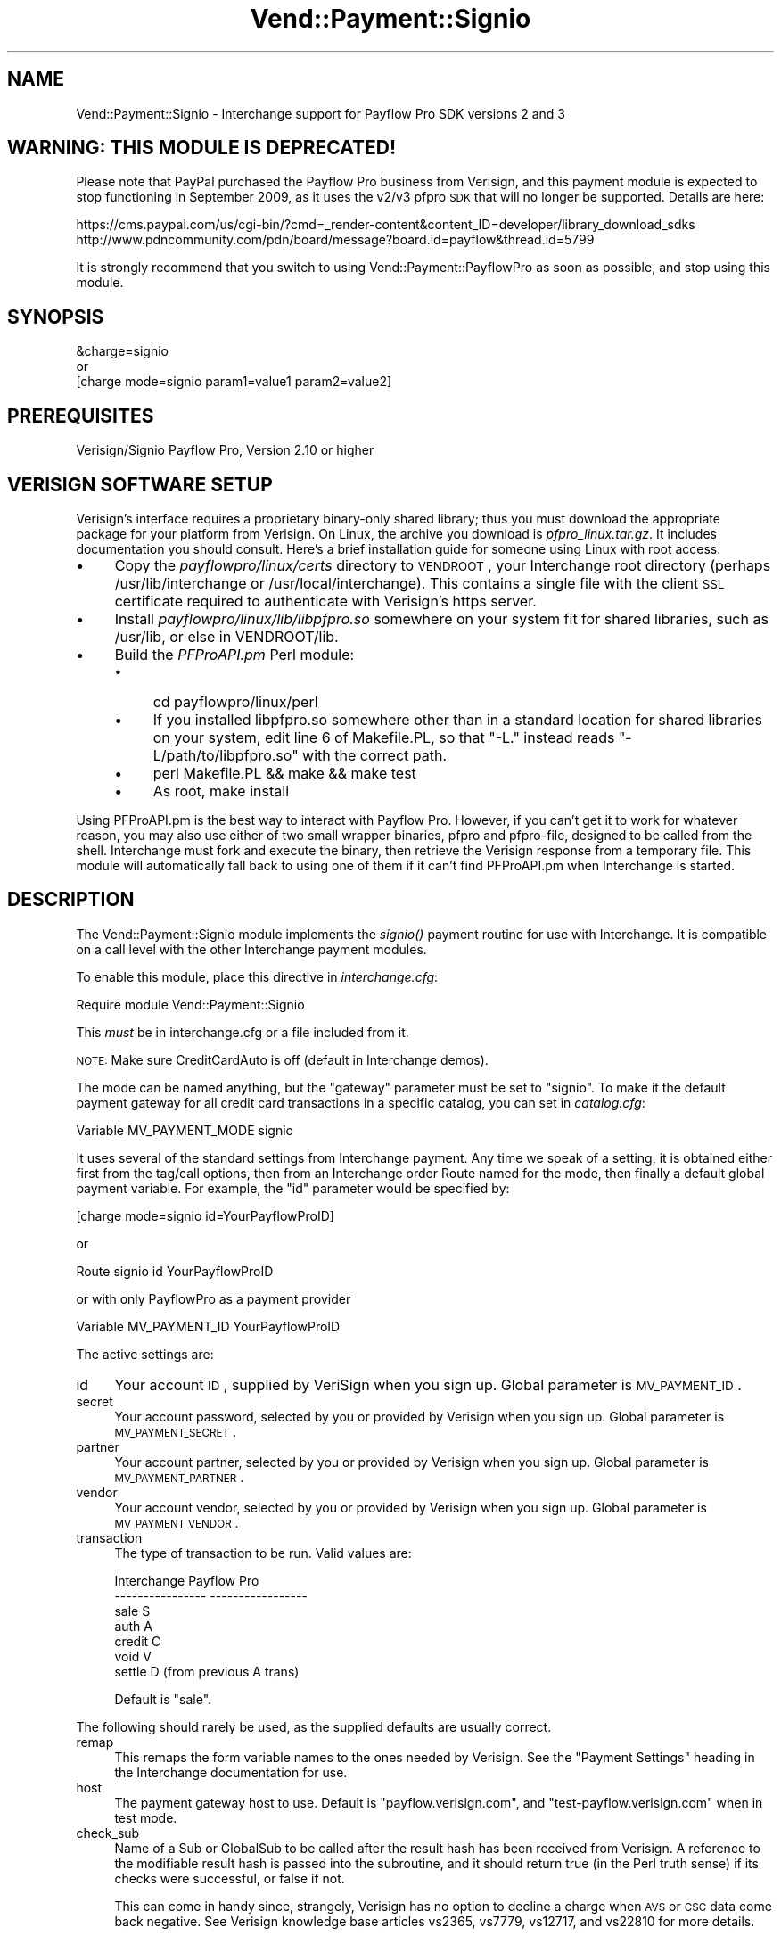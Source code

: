 .\" Automatically generated by Pod::Man 2.16 (Pod::Simple 3.05)
.\"
.\" Standard preamble:
.\" ========================================================================
.de Sh \" Subsection heading
.br
.if t .Sp
.ne 5
.PP
\fB\\$1\fR
.PP
..
.de Sp \" Vertical space (when we can't use .PP)
.if t .sp .5v
.if n .sp
..
.de Vb \" Begin verbatim text
.ft CW
.nf
.ne \\$1
..
.de Ve \" End verbatim text
.ft R
.fi
..
.\" Set up some character translations and predefined strings.  \*(-- will
.\" give an unbreakable dash, \*(PI will give pi, \*(L" will give a left
.\" double quote, and \*(R" will give a right double quote.  \*(C+ will
.\" give a nicer C++.  Capital omega is used to do unbreakable dashes and
.\" therefore won't be available.  \*(C` and \*(C' expand to `' in nroff,
.\" nothing in troff, for use with C<>.
.tr \(*W-
.ds C+ C\v'-.1v'\h'-1p'\s-2+\h'-1p'+\s0\v'.1v'\h'-1p'
.ie n \{\
.    ds -- \(*W-
.    ds PI pi
.    if (\n(.H=4u)&(1m=24u) .ds -- \(*W\h'-12u'\(*W\h'-12u'-\" diablo 10 pitch
.    if (\n(.H=4u)&(1m=20u) .ds -- \(*W\h'-12u'\(*W\h'-8u'-\"  diablo 12 pitch
.    ds L" ""
.    ds R" ""
.    ds C` ""
.    ds C' ""
'br\}
.el\{\
.    ds -- \|\(em\|
.    ds PI \(*p
.    ds L" ``
.    ds R" ''
'br\}
.\"
.\" Escape single quotes in literal strings from groff's Unicode transform.
.ie \n(.g .ds Aq \(aq
.el       .ds Aq '
.\"
.\" If the F register is turned on, we'll generate index entries on stderr for
.\" titles (.TH), headers (.SH), subsections (.Sh), items (.Ip), and index
.\" entries marked with X<> in POD.  Of course, you'll have to process the
.\" output yourself in some meaningful fashion.
.ie \nF \{\
.    de IX
.    tm Index:\\$1\t\\n%\t"\\$2"
..
.    nr % 0
.    rr F
.\}
.el \{\
.    de IX
..
.\}
.\"
.\" Accent mark definitions (@(#)ms.acc 1.5 88/02/08 SMI; from UCB 4.2).
.\" Fear.  Run.  Save yourself.  No user-serviceable parts.
.    \" fudge factors for nroff and troff
.if n \{\
.    ds #H 0
.    ds #V .8m
.    ds #F .3m
.    ds #[ \f1
.    ds #] \fP
.\}
.if t \{\
.    ds #H ((1u-(\\\\n(.fu%2u))*.13m)
.    ds #V .6m
.    ds #F 0
.    ds #[ \&
.    ds #] \&
.\}
.    \" simple accents for nroff and troff
.if n \{\
.    ds ' \&
.    ds ` \&
.    ds ^ \&
.    ds , \&
.    ds ~ ~
.    ds /
.\}
.if t \{\
.    ds ' \\k:\h'-(\\n(.wu*8/10-\*(#H)'\'\h"|\\n:u"
.    ds ` \\k:\h'-(\\n(.wu*8/10-\*(#H)'\`\h'|\\n:u'
.    ds ^ \\k:\h'-(\\n(.wu*10/11-\*(#H)'^\h'|\\n:u'
.    ds , \\k:\h'-(\\n(.wu*8/10)',\h'|\\n:u'
.    ds ~ \\k:\h'-(\\n(.wu-\*(#H-.1m)'~\h'|\\n:u'
.    ds / \\k:\h'-(\\n(.wu*8/10-\*(#H)'\z\(sl\h'|\\n:u'
.\}
.    \" troff and (daisy-wheel) nroff accents
.ds : \\k:\h'-(\\n(.wu*8/10-\*(#H+.1m+\*(#F)'\v'-\*(#V'\z.\h'.2m+\*(#F'.\h'|\\n:u'\v'\*(#V'
.ds 8 \h'\*(#H'\(*b\h'-\*(#H'
.ds o \\k:\h'-(\\n(.wu+\w'\(de'u-\*(#H)/2u'\v'-.3n'\*(#[\z\(de\v'.3n'\h'|\\n:u'\*(#]
.ds d- \h'\*(#H'\(pd\h'-\w'~'u'\v'-.25m'\f2\(hy\fP\v'.25m'\h'-\*(#H'
.ds D- D\\k:\h'-\w'D'u'\v'-.11m'\z\(hy\v'.11m'\h'|\\n:u'
.ds th \*(#[\v'.3m'\s+1I\s-1\v'-.3m'\h'-(\w'I'u*2/3)'\s-1o\s+1\*(#]
.ds Th \*(#[\s+2I\s-2\h'-\w'I'u*3/5'\v'-.3m'o\v'.3m'\*(#]
.ds ae a\h'-(\w'a'u*4/10)'e
.ds Ae A\h'-(\w'A'u*4/10)'E
.    \" corrections for vroff
.if v .ds ~ \\k:\h'-(\\n(.wu*9/10-\*(#H)'\s-2\u~\d\s+2\h'|\\n:u'
.if v .ds ^ \\k:\h'-(\\n(.wu*10/11-\*(#H)'\v'-.4m'^\v'.4m'\h'|\\n:u'
.    \" for low resolution devices (crt and lpr)
.if \n(.H>23 .if \n(.V>19 \
\{\
.    ds : e
.    ds 8 ss
.    ds o a
.    ds d- d\h'-1'\(ga
.    ds D- D\h'-1'\(hy
.    ds th \o'bp'
.    ds Th \o'LP'
.    ds ae ae
.    ds Ae AE
.\}
.rm #[ #] #H #V #F C
.\" ========================================================================
.\"
.IX Title "Vend::Payment::Signio 3"
.TH Vend::Payment::Signio 3 "2010-03-25" "perl v5.10.0" "User Contributed Perl Documentation"
.\" For nroff, turn off justification.  Always turn off hyphenation; it makes
.\" way too many mistakes in technical documents.
.if n .ad l
.nh
.SH "NAME"
Vend::Payment::Signio \- Interchange support for Payflow Pro SDK versions 2 and 3
.SH "WARNING: THIS MODULE IS DEPRECATED!"
.IX Header "WARNING: THIS MODULE IS DEPRECATED!"
Please note that PayPal purchased the Payflow Pro business from
Verisign, and this payment module is expected to stop functioning in
September 2009, as it uses the v2/v3 pfpro \s-1SDK\s0 that will no longer be
supported. Details are here:
.PP
.Vb 2
\& https://cms.paypal.com/us/cgi\-bin/?cmd=_render\-content&content_ID=developer/library_download_sdks
\& http://www.pdncommunity.com/pdn/board/message?board.id=payflow&thread.id=5799
.Ve
.PP
It is strongly recommend that you switch to using
Vend::Payment::PayflowPro as soon as possible, and stop using this
module.
.SH "SYNOPSIS"
.IX Header "SYNOPSIS"
.Vb 1
\&    &charge=signio
\&
\&        or
\&
\&    [charge mode=signio param1=value1 param2=value2]
.Ve
.SH "PREREQUISITES"
.IX Header "PREREQUISITES"
Verisign/Signio Payflow Pro, Version 2.10 or higher
.SH "VERISIGN SOFTWARE SETUP"
.IX Header "VERISIGN SOFTWARE SETUP"
Verisign's interface requires a proprietary binary-only shared library;
thus you must download the appropriate package for your platform from Verisign.
On Linux, the archive you download is \fIpfpro_linux.tar.gz\fR. It includes
documentation you should consult. Here's a brief installation guide for
someone using Linux with root access:
.IP "\(bu" 4
Copy the \fIpayflowpro/linux/certs\fR directory to \s-1VENDROOT\s0,
your Interchange root directory (perhaps /usr/lib/interchange or
/usr/local/interchange). This contains a single file with the client
\&\s-1SSL\s0 certificate required to authenticate with Verisign's https server.
.IP "\(bu" 4
Install \fIpayflowpro/linux/lib/libpfpro.so\fR somewhere on your system
fit for shared libraries, such as /usr/lib, or else in VENDROOT/lib.
.IP "\(bu" 4
Build the \fIPFProAPI.pm\fR Perl module:
.RS 4
.IP "\(bu" 4
cd payflowpro/linux/perl
.IP "\(bu" 4
If you installed libpfpro.so somewhere other than in a standard location
for shared libraries on your system, edit line 6 of Makefile.PL, so that
\&\*(L"\-L.\*(R" instead reads \*(L"\-L/path/to/libpfpro.so\*(R" with the correct path.
.IP "\(bu" 4
perl Makefile.PL && make && make test
.IP "\(bu" 4
As root, make install
.RE
.RS 4
.RE
.PP
Using PFProAPI.pm is the best way to interact with Payflow Pro. However,
if you can't get it to work for whatever reason, you may also use either
of two small wrapper binaries, pfpro and pfpro-file, designed to be
called from the shell. Interchange must fork and execute the binary, then
retrieve the Verisign response from a temporary file. This module will
automatically fall back to using one of them if it can't find PFProAPI.pm
when Interchange is started.
.SH "DESCRIPTION"
.IX Header "DESCRIPTION"
The Vend::Payment::Signio module implements the \fIsignio()\fR payment routine
for use with Interchange. It is compatible on a call level with the other
Interchange payment modules.
.PP
To enable this module, place this directive in \fIinterchange.cfg\fR:
.PP
.Vb 1
\&    Require module Vend::Payment::Signio
.Ve
.PP
This \fImust\fR be in interchange.cfg or a file included from it.
.PP
\&\s-1NOTE:\s0 Make sure CreditCardAuto is off (default in Interchange demos).
.PP
The mode can be named anything, but the \f(CW\*(C`gateway\*(C'\fR parameter must be set
to \f(CW\*(C`signio\*(C'\fR. To make it the default payment gateway for all credit
card transactions in a specific catalog, you can set in \fIcatalog.cfg\fR:
.PP
.Vb 1
\&    Variable   MV_PAYMENT_MODE  signio
.Ve
.PP
It uses several of the standard settings from Interchange payment. Any time
we speak of a setting, it is obtained either first from the tag/call options,
then from an Interchange order Route named for the mode, then finally a
default global payment variable. For example, the \f(CW\*(C`id\*(C'\fR parameter would
be specified by:
.PP
.Vb 1
\&    [charge mode=signio id=YourPayflowProID]
.Ve
.PP
or
.PP
.Vb 1
\&    Route signio id YourPayflowProID
.Ve
.PP
or with only PayflowPro as a payment provider
.PP
.Vb 1
\&    Variable MV_PAYMENT_ID      YourPayflowProID
.Ve
.PP
The active settings are:
.IP "id" 4
.IX Item "id"
Your account \s-1ID\s0, supplied by VeriSign when you sign up.
Global parameter is \s-1MV_PAYMENT_ID\s0.
.IP "secret" 4
.IX Item "secret"
Your account password, selected by you or provided by Verisign when you sign up.
Global parameter is \s-1MV_PAYMENT_SECRET\s0.
.IP "partner" 4
.IX Item "partner"
Your account partner, selected by you or provided by Verisign when you
sign up. Global parameter is \s-1MV_PAYMENT_PARTNER\s0.
.IP "vendor" 4
.IX Item "vendor"
Your account vendor, selected by you or provided by Verisign when you
sign up. Global parameter is \s-1MV_PAYMENT_VENDOR\s0.
.IP "transaction" 4
.IX Item "transaction"
The type of transaction to be run. Valid values are:
.Sp
.Vb 7
\&    Interchange         Payflow Pro
\&    \-\-\-\-\-\-\-\-\-\-\-\-\-\-\-\-    \-\-\-\-\-\-\-\-\-\-\-\-\-\-\-\-\-
\&        sale                S
\&        auth                A
\&        credit              C
\&        void                V
\&        settle              D (from previous A trans)
.Ve
.Sp
Default is \f(CW\*(C`sale\*(C'\fR.
.PP
The following should rarely be used, as the supplied defaults are 
usually correct.
.IP "remap" 4
.IX Item "remap"
This remaps the form variable names to the ones needed by Verisign. See
the \f(CW\*(C`Payment Settings\*(C'\fR heading in the Interchange documentation for use.
.IP "host" 4
.IX Item "host"
The payment gateway host to use. Default is \f(CW\*(C`payflow.verisign.com\*(C'\fR, and
\&\f(CW\*(C`test\-payflow.verisign.com\*(C'\fR when in test mode.
.IP "check_sub" 4
.IX Item "check_sub"
Name of a Sub or GlobalSub to be called after the result hash has been
received from Verisign. A reference to the modifiable result hash is
passed into the subroutine, and it should return true (in the Perl truth
sense) if its checks were successful, or false if not.
.Sp
This can come in handy since, strangely, Verisign has no option to decline
a charge when \s-1AVS\s0 or \s-1CSC\s0 data come back negative. See Verisign knowledge
base articles vs2365, vs7779, vs12717, and vs22810 for more details.
.Sp
If you want to fail based on a bad \s-1AVS\s0 check, make sure you're only
doing an auth \*(-- \fBnot a sale\fR, or your customers would get charged on
orders that fail the \s-1AVS\s0 check and never get logged in your system!
.Sp
Add the parameters like this:
.Sp
.Vb 1
\&        Route  signio  check_sub  avs_check
.Ve
.Sp
This is a matching sample subroutine you could put in interchange.cfg:
.Sp
.Vb 12
\&        GlobalSub <<EOR
\&        sub avs_check {
\&                my ($result) = @_;
\&                my ($addr, $zip) = @{$result}{qw( AVSADDR AVSZIP )};
\&                return 1 if $addr eq \*(AqY\*(Aq or $zip eq \*(AqY\*(Aq;
\&                return 1 if $addr eq \*(AqX\*(Aq and $zip eq \*(AqX\*(Aq;
\&                return 1 if $addr !~ /\eS/ and $zip !~ /\eS/;
\&                $result\->{RESULT} = 112;
\&                $result\->{RESPMSG} = "The billing address you entered does not match the cardholder\*(Aqs billing address";
\&                return 0;
\&        }
\&        EOR
.Ve
.Sp
That would work equally well as a Sub in catalog.cfg. It will succeed if
either the address or zip is 'Y', or if both are unknown. If it fails,
it sets the result code and error message in the result hash using
Verisign's own (otherwise unused) 112 result code, meaning \*(L"Failed \s-1AVS\s0
check\*(R".
.Sp
Of course you can use this sub to do any other post-processing you
want as well.
.Sh "Troubleshooting"
.IX Subsection "Troubleshooting"
Try the instructions above, then enable test mode. A test order should complete.
.PP
Then move to live mode and try a sale with the card number \f(CW\*(C`4111 1111
1111 1111\*(C'\fR and a valid future expiration date. The sale should be denied,
and the reason should be in [data session payment_error].
.PP
If it doesn't work:
.IP "\(bu" 4
Make sure you \*(L"Require\*(R"d the module in interchange.cfg:
.Sp
.Vb 1
\&    Require module Vend::Payment::Signio
.Ve
.IP "\(bu" 4
Make sure the Verisign \f(CW\*(C`libpfpro.so\*(C'\fR shared library was available to
PFProAPI.xs when you built and installed the PFProAPI.pm module, and that
you haven't moved \f(CW\*(C`libpfpro.so\*(C'\fR since then.
.Sp
If you're not using the PFProAPI Perl interface, make sure the Verisign
\&\f(CW\*(C`pfpro\*(C'\fR or \f(CW\*(C`pfpro\-file\*(C'\fR executable is available either in your path or
in /path_to_interchange/lib.
.IP "\(bu" 4
Check the error logs, both catalog and global.
.IP "\(bu" 4
Make sure you set your account \s-1ID\s0 and secret properly.
.IP "\(bu" 4
Try an order, then put this code in a page:
.Sp
.Vb 8
\&    <XMP>
\&    [calc]
\&        my $string = $Tag\->uneval( { ref => $Session\->{payment_result} });
\&        $string =~ s/{/{\en/;
\&        $string =~ s/,/,\en/g;
\&        return $string;
\&    [/calc]
\&    </XMP>
.Ve
.Sp
That should show what happened.
.IP "\(bu" 4
If all else fails, consultants are available to help with
integration for a fee. You can find consultants by asking on the
\&\f(CW\*(C`interchange\-biz@icdevgroup.org\*(C'\fR mailing list.
.SH "SECURITY CONSIDERATIONS"
.IX Header "SECURITY CONSIDERATIONS"
Because this library may call an executable, you should ensure that no
untrusted users have write permission on any of the system directories
or Interchange software directories.
.SH "BUGS"
.IX Header "BUGS"
There is actually nothing *in* Vend::Payment::Signio. It changes packages
to Vend::Payment and places things there.
.SH "AUTHORS"
.IX Header "AUTHORS"
.Vb 4
\&        Cameron Prince <cameronbprince@yahoo.com>
\&        Mark Johnson <mark@endpoint.com>
\&        Mike Heins <mike@perusion.com>
\&        Jon Jensen <jon@icdevgroup.org>
.Ve
